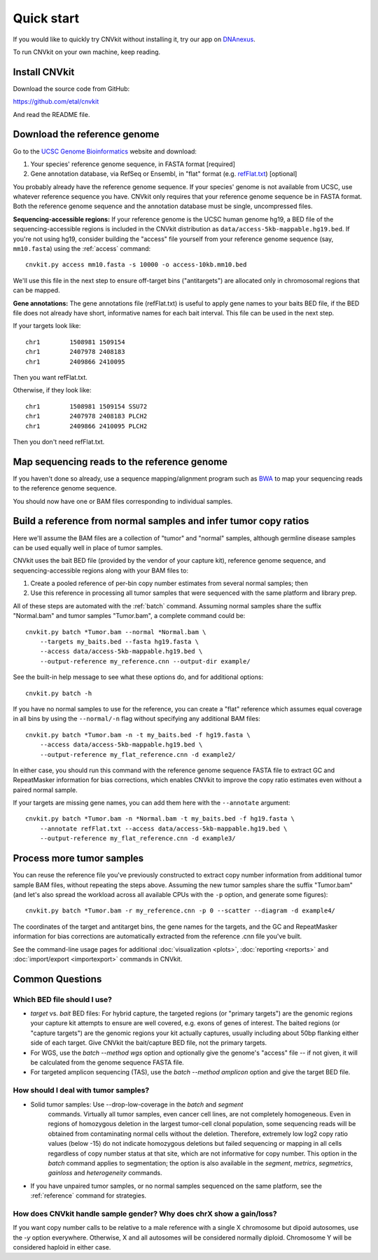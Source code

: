 Quick start
===========

If you would like to quickly try CNVkit without installing it, try our app on
`DNAnexus <https://platform.dnanexus.com/app/cnvkit_batch>`_.

To run CNVkit on your own machine, keep reading.


Install CNVkit
--------------

Download the source code from GitHub:

https://github.com/etal/cnvkit

And read the README file.


Download the reference genome
-----------------------------

Go to the `UCSC Genome Bioinformatics <http://hgdownload.soe.ucsc.edu/downloads.html>`_
website and download:

1. Your species' reference genome sequence, in FASTA format [required]
2. Gene annotation database, via RefSeq or Ensembl, in "flat" format (e.g.
   `refFlat.txt
   <http://hgdownload.soe.ucsc.edu/goldenPath/hg19/database/refFlat.txt.gz>`_)
   [optional]

You probably already have the reference genome sequence. If your species' genome
is not available from UCSC, use whatever reference sequence you have. CNVkit
only requires that your reference genome sequence be in FASTA format.
Both the reference genome sequence and the annotation database must be single,
uncompressed files.

**Sequencing-accessible regions:**
If your reference genome is the UCSC human genome hg19, a BED file of the
sequencing-accessible regions is included in the CNVkit distribution as
``data/access-5kb-mappable.hg19.bed``.
If you're not using hg19, consider building the "access" file yourself from your
reference genome sequence (say, ``mm10.fasta``) using the :ref:`access`
command::

    cnvkit.py access mm10.fasta -s 10000 -o access-10kb.mm10.bed

We'll use this file in the next step to ensure off-target bins ("antitargets")
are allocated only in chromosomal regions that can be mapped.

**Gene annotations:**
The gene annotations file (refFlat.txt) is useful to apply gene names to your
baits BED file, if the BED file does not already have short, informative names
for each bait interval. This file can be used in the next step.

If your targets look like::

    chr1	1508981	1509154
    chr1	2407978	2408183
    chr1	2409866	2410095

Then you want refFlat.txt.

Otherwise, if they look like::

    chr1	1508981	1509154	SSU72
    chr1	2407978	2408183	PLCH2
    chr1	2409866	2410095	PLCH2

Then you don't need refFlat.txt.


Map sequencing reads to the reference genome
--------------------------------------------

If you haven't done so already, use a sequence mapping/alignment program such as
`BWA <http://bio-bwa.sourceforge.net/>`_ to map your sequencing reads to the
reference genome sequence.

You should now have one or BAM files corresponding to individual samples.


Build a reference from normal samples and infer tumor copy ratios
-----------------------------------------------------------------

Here we'll assume the BAM files are a collection of "tumor" and "normal"
samples, although germline disease samples can be used equally well in place of
tumor samples.

CNVkit uses the bait BED file (provided by the vendor of your capture kit),
reference genome sequence, and sequencing-accessible regions along with your BAM
files to:

1. Create a pooled reference of per-bin copy number estimates from several
   normal samples; then
2. Use this reference in processing all tumor samples that were sequenced with
   the same platform and library prep.

All of these steps are automated with the :ref:`batch` command. Assuming normal
samples share the suffix "Normal.bam" and tumor samples "Tumor.bam", a complete
command could be::

    cnvkit.py batch *Tumor.bam --normal *Normal.bam \
        --targets my_baits.bed --fasta hg19.fasta \
        --access data/access-5kb-mappable.hg19.bed \
        --output-reference my_reference.cnn --output-dir example/

See the built-in help message to see what these options do, and for additional
options::

    cnvkit.py batch -h

If you have no normal samples to use for the reference, you can create a "flat"
reference which assumes equal coverage in all bins by using the ``--normal/-n``
flag without specifying any additional BAM files::

    cnvkit.py batch *Tumor.bam -n -t my_baits.bed -f hg19.fasta \
        --access data/access-5kb-mappable.hg19.bed \
        --output-reference my_flat_reference.cnn -d example2/

In either case, you should run this command with the reference genome sequence
FASTA file to extract GC and RepeatMasker information for bias corrections,
which enables CNVkit to improve the copy ratio estimates even without a paired
normal sample.

If your targets are missing gene names, you can add them here with the
``--annotate`` argument::

    cnvkit.py batch *Tumor.bam -n *Normal.bam -t my_baits.bed -f hg19.fasta \
        --annotate refFlat.txt --access data/access-5kb-mappable.hg19.bed \
        --output-reference my_flat_reference.cnn -d example3/


Process more tumor samples
--------------------------

You can reuse the reference file you've previously constructed to extract copy
number information from additional tumor sample BAM files, without repeating the
steps above.
Assuming the new tumor samples share the suffix "Tumor.bam" (and let's also
spread the workload across all available CPUs with the ``-p`` option, and
generate some figures)::

    cnvkit.py batch *Tumor.bam -r my_reference.cnn -p 0 --scatter --diagram -d example4/

The coordinates of the target and antitarget bins, the gene names for the
targets, and the GC and RepeatMasker information for bias corrections are
automatically extracted from the reference .cnn file you've built.

See the command-line usage pages for additional
:doc:`visualization <plots>`,
:doc:`reporting <reports>` and
:doc:`import/export <importexport>` commands in CNVkit.


Common Questions
----------------

Which BED file should I use?
````````````````````````````

- *target* vs. *bait* BED files: For hybrid capture, the targeted regions (or
  "primary targets") are the genomic regions your capture kit attempts to ensure
  are well covered, e.g.  exons of genes of interest. The baited regions (or
  "capture targets") are the genomic regions your kit actually captures, usually
  including about 50bp flanking either side of each target. Give CNVkit the
  bait/capture BED file, not the primary targets.
- For WGS, use the `batch --method wgs` option and optionally give the genome's
  "access" file -- if not given, it will be calculated from the genome sequence
  FASTA file.
- For targeted amplicon sequencing (TAS), use the `batch --method amplicon`
  option and give the target BED file.

How should I deal with tumor samples?
`````````````````````````````````````

- Solid tumor samples: Use --drop-low-coverage in the `batch` and `segment`
    commands. Virtually all tumor samples, even cancer cell lines, are
    not completely homogeneous. Even in regions of homozygous deletion in
    the largest tumor-cell clonal population, some sequencing reads will
    be obtained from contaminating normal cells without the deletion.
    Therefore, extremely low log2 copy ratio values (below -15) do not
    indicate homozygous deletions but failed sequencing or mapping
    in all cells regardless of copy number status at that site, which are
    not informative for copy number.
    This option in the `batch` command applies to segmentation; the
    option is also available in the `segment`, `metrics`, `segmetrics`,
    `gainloss` and `heterogeneity` commands.

- If you have unpaired tumor samples, or no normal samples sequenced on the
  same platform, see the :ref:`reference` command for strategies.

..  How should I deal with germline clinical samples?
..  `````````````````````````````````````````````````

How does CNVkit handle sample gender? Why does chrX show a gain/loss?
`````````````````````````````````````````````````````````````````````

If you want copy number calls to be relative to a male reference with a single X
chromosome but dipoid autosomes, use the `-y` option everywhere.
Otherwise, X and all autosomes will be considered normally diploid. Chromosome Y
will be considered haploid in either case.
